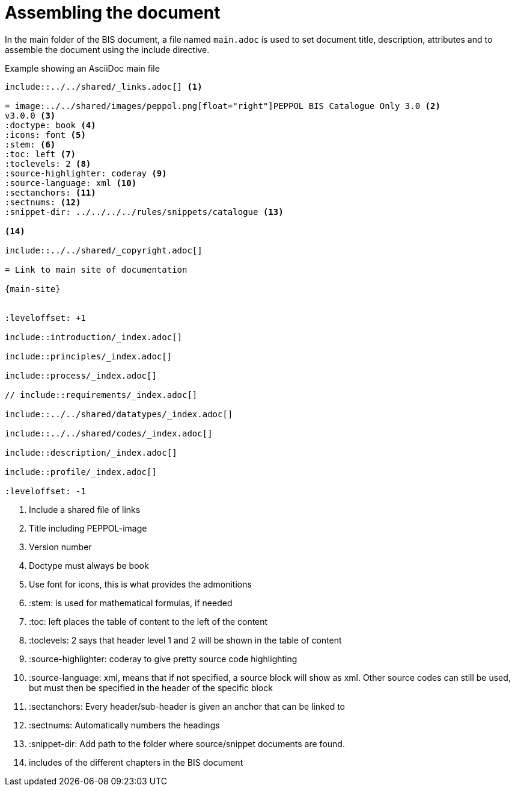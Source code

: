 = Assembling the document

In the main folder of the BIS document, a file named `main.adoc` is used to set document title, description, attributes and to assemble the document using the include directive.

.Example showing an AsciiDoc main file
[indent=0]
----
      include::../../shared/_links.adoc[] <1>

      = image:../../shared/images/peppol.png[float="right"]PEPPOL BIS Catalogue Only 3.0 <2>
      v3.0.0 <3>
      :doctype: book <4>
      :icons: font <5>
      :stem: <6>
      :toc: left <7>
      :toclevels: 2 <8>
      :source-highlighter: coderay <9>
      :source-language: xml <10>
      :sectanchors: <11>
      :sectnums: <12>
      :snippet-dir: ../../../../rules/snippets/catalogue <13>

      <14>

      include::../../shared/_copyright.adoc[]

      = Link to main site of documentation

      {main-site}


      :leveloffset: +1

      include::introduction/_index.adoc[]

      include::principles/_index.adoc[]

      include::process/_index.adoc[]

      // include::requirements/_index.adoc[]

      include::../../shared/datatypes/_index.adoc[]

      include::../../shared/codes/_index.adoc[]

      include::description/_index.adoc[]

      include::profile/_index.adoc[]

      :leveloffset: -1
----
<1> Include a shared file of links
<2> Title including PEPPOL-image
<3> Version number
<4> Doctype must always be book
<5> Use font for icons, this is what provides the admonitions
<6> :stem: is used for mathematical formulas, if needed
<7> :toc: left places the table of content to the left of the content
<8> :toclevels: 2 says that header level 1 and 2 will be shown in the table of content
<9> :source-highlighter: coderay to give pretty source code highlighting
<10> :source-language: xml, means that if not specified, a source block will show as xml. Other source codes can still be used, but must then be specified in the header of the specific block
<11> :sectanchors: Every header/sub-header is given an anchor that can be linked to
<12> :sectnums: Automatically numbers the headings
<13> :snippet-dir: Add path to the folder where source/snippet documents are found.
<14> includes of the different chapters in the BIS document
